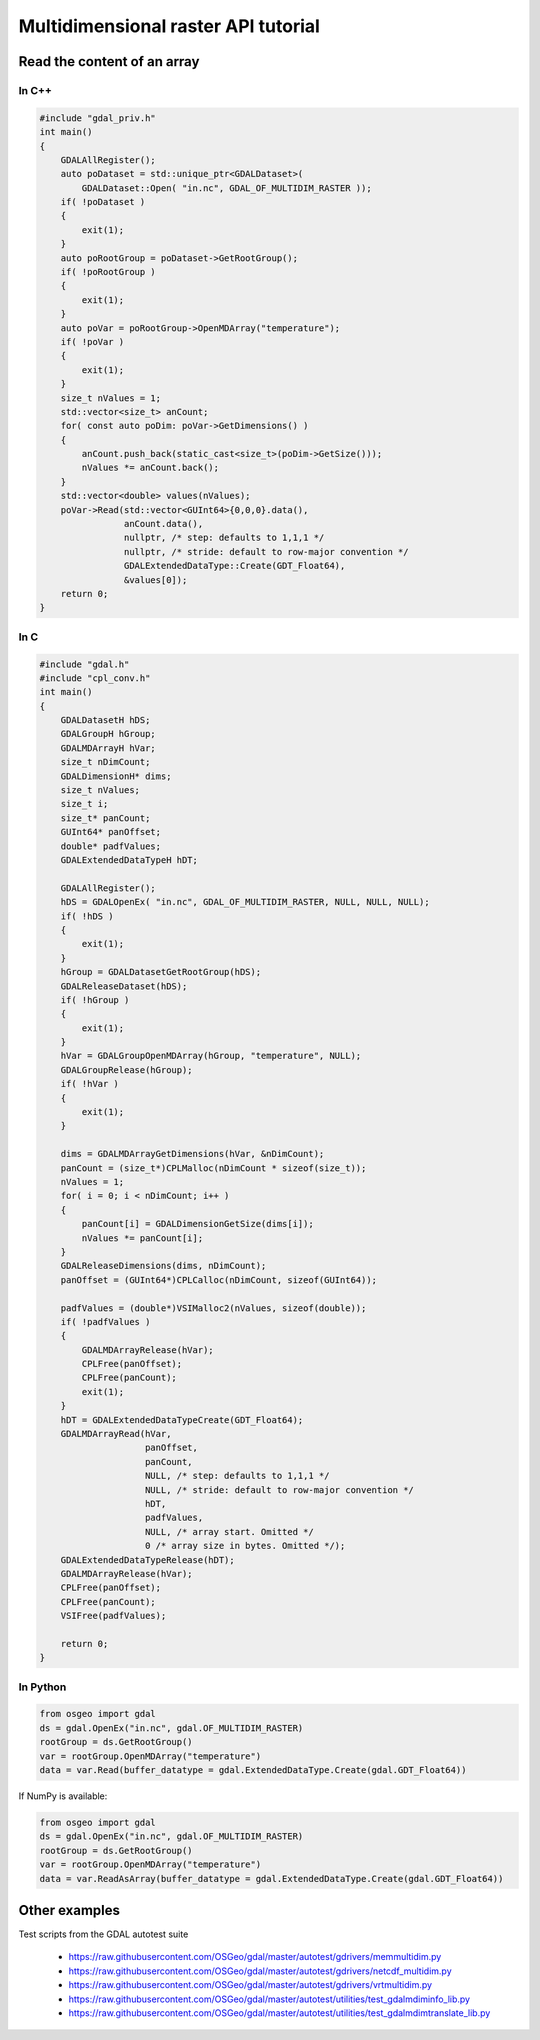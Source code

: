 .. _multidimensional_api_tut:

================================================================================
Multidimensional raster API tutorial
================================================================================

Read the content of an array
----------------------------

In C++
++++++

.. code-block:: c++

    #include "gdal_priv.h"
    int main()
    {
        GDALAllRegister();
        auto poDataset = std::unique_ptr<GDALDataset>(
            GDALDataset::Open( "in.nc", GDAL_OF_MULTIDIM_RASTER ));
        if( !poDataset )
        {
            exit(1);
        }
        auto poRootGroup = poDataset->GetRootGroup();
        if( !poRootGroup )
        {
            exit(1);
        }
        auto poVar = poRootGroup->OpenMDArray("temperature");
        if( !poVar )
        {
            exit(1);
        }
        size_t nValues = 1;
        std::vector<size_t> anCount;
        for( const auto poDim: poVar->GetDimensions() )
        {
            anCount.push_back(static_cast<size_t>(poDim->GetSize()));
            nValues *= anCount.back();
        }
        std::vector<double> values(nValues);
        poVar->Read(std::vector<GUInt64>{0,0,0}.data(),
                    anCount.data(),
                    nullptr, /* step: defaults to 1,1,1 */
                    nullptr, /* stride: default to row-major convention */
                    GDALExtendedDataType::Create(GDT_Float64),
                    &values[0]);
        return 0;
    }

In C
++++

.. code-block:: c

    #include "gdal.h"
    #include "cpl_conv.h"
    int main()
    {
        GDALDatasetH hDS;
        GDALGroupH hGroup;
        GDALMDArrayH hVar;
        size_t nDimCount;
        GDALDimensionH* dims;
        size_t nValues;
        size_t i;
        size_t* panCount;
        GUInt64* panOffset;
        double* padfValues;
        GDALExtendedDataTypeH hDT;

        GDALAllRegister();
        hDS = GDALOpenEx( "in.nc", GDAL_OF_MULTIDIM_RASTER, NULL, NULL, NULL);
        if( !hDS )
        {
            exit(1);
        }
        hGroup = GDALDatasetGetRootGroup(hDS);
        GDALReleaseDataset(hDS);
        if( !hGroup )
        {
            exit(1);
        }
        hVar = GDALGroupOpenMDArray(hGroup, "temperature", NULL);
        GDALGroupRelease(hGroup);
        if( !hVar )
        {
            exit(1);
        }

        dims = GDALMDArrayGetDimensions(hVar, &nDimCount);
        panCount = (size_t*)CPLMalloc(nDimCount * sizeof(size_t));
        nValues = 1;
        for( i = 0; i < nDimCount; i++ )
        {
            panCount[i] = GDALDimensionGetSize(dims[i]);
            nValues *= panCount[i];
        }
        GDALReleaseDimensions(dims, nDimCount);
        panOffset = (GUInt64*)CPLCalloc(nDimCount, sizeof(GUInt64));

        padfValues = (double*)VSIMalloc2(nValues, sizeof(double));
        if( !padfValues )
        {
            GDALMDArrayRelease(hVar);
            CPLFree(panOffset);
            CPLFree(panCount);
            exit(1);
        }
        hDT = GDALExtendedDataTypeCreate(GDT_Float64);
        GDALMDArrayRead(hVar,
                        panOffset,
                        panCount,
                        NULL, /* step: defaults to 1,1,1 */
                        NULL, /* stride: default to row-major convention */
                        hDT,
                        padfValues,
                        NULL, /* array start. Omitted */
                        0 /* array size in bytes. Omitted */);
        GDALExtendedDataTypeRelease(hDT);
        GDALMDArrayRelease(hVar);
        CPLFree(panOffset);
        CPLFree(panCount);
        VSIFree(padfValues);

        return 0;
    }

In Python
+++++++++

.. code-block:: python

    from osgeo import gdal
    ds = gdal.OpenEx("in.nc", gdal.OF_MULTIDIM_RASTER)
    rootGroup = ds.GetRootGroup()
    var = rootGroup.OpenMDArray("temperature")
    data = var.Read(buffer_datatype = gdal.ExtendedDataType.Create(gdal.GDT_Float64))

If NumPy is available:

.. code-block:: python

    from osgeo import gdal
    ds = gdal.OpenEx("in.nc", gdal.OF_MULTIDIM_RASTER)
    rootGroup = ds.GetRootGroup()
    var = rootGroup.OpenMDArray("temperature")
    data = var.ReadAsArray(buffer_datatype = gdal.ExtendedDataType.Create(gdal.GDT_Float64))


Other examples
--------------

Test scripts from the GDAL autotest suite

  - https://raw.githubusercontent.com/OSGeo/gdal/master/autotest/gdrivers/memmultidim.py
  - https://raw.githubusercontent.com/OSGeo/gdal/master/autotest/gdrivers/netcdf_multidim.py
  - https://raw.githubusercontent.com/OSGeo/gdal/master/autotest/gdrivers/vrtmultidim.py
  - https://raw.githubusercontent.com/OSGeo/gdal/master/autotest/utilities/test_gdalmdiminfo_lib.py
  - https://raw.githubusercontent.com/OSGeo/gdal/master/autotest/utilities/test_gdalmdimtranslate_lib.py
